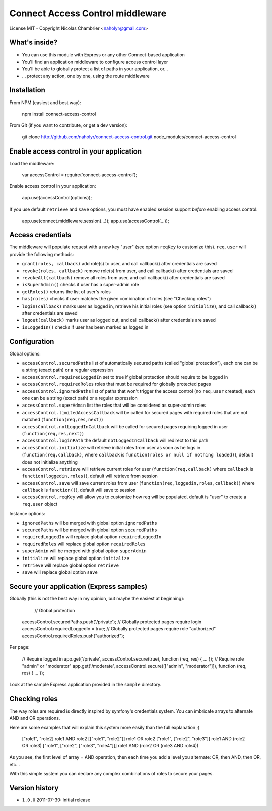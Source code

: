Connect Access Control middleware
=================================

License MIT - Copyright Nicolas Chambrier <naholyr@gmail.com>

What's inside?
--------------

* You can use this module with Express or any other Connect-based application
* You'll find an application middleware to configure access control layer
* You'll be able to globally protect a list of paths in your application, or...
* ... protect any action, one by one, using the route middleware

Installation
------------

From NPM (easiest and best way):

    npm install connect-access-control

From Git (if you want to contribute, or get a dev version):

    git clone http://github.com/naholyr/connect-access-control.git node_modules/connect-access-control

Enable access control in your application
-----------------------------------------

Load the middleware:

    var accessControl = require('connect-access-control');

Enable access control in your application:

    app.use(accessControl(options));

If you use default ``retrieve`` and ``save`` options, you must have enabled session support *before* enabling access control:

    app.use(connect.middleware.session(...));
    app.use(accessControl(...));

Access credentials
------------------

The middleware will populate request with a new key "user" (see option ``reqKey`` to customize this). ``req.user`` will provide the following methods:

* ``grant(roles, callback)`` add role(s) to user, and call callback() after credentials are saved
* ``revoke(roles, callback)`` remove role(s) from user, and call callback() after credentials are saved
* ``revokeAll(callback)`` remove all roles from user, and call callback() after credentials are saved
* ``isSuperAdmin()`` checks if user has a super-admin role
* ``getRoles()`` returns the list of user's roles
* ``has(roles)`` checks if user matches the given combination of roles (see "Checking roles")
* ``login(callback)`` marks user as logged in, retrieve his initial roles (see option ``initialize``), and call callback() after credentials are saved
* ``logout(callback)`` marks user as logged out, and call callback() after credentials are saved
* ``isLoggedIn()`` checks if user has been marked as logged in

Configuration
-------------

Global options:

* ``accessControl.securedPaths`` list of automatically secured paths (called "global protection"), each one can be a string (exact path) or a regular expression
* ``accessControl.requiredLoggedIn`` set to true if global protection should require to be logged in
* ``accessControl.requiredRoles`` roles that must be required for globally protected pages
* ``accessControl.ignoredPaths`` list of paths that won't trigger the access control (no ``req.user`` created), each one can be a string (exact path) or a regular expression
* ``accessControl.superAdmin`` list the roles that will be considered as super-admin roles
* ``accessControl.limitedAccessCallback`` will be called for secured pages with required roles that are not matched (``function(req,res,next)``)
* ``accessControl.notLoggedInCallback`` will be called for secured pages requiring logged in user (``function(req,res,next)``)
* ``accessControl.loginPath`` the default ``notLoggedInCallback`` will redirect to this path
* ``accessControl.initialize`` will retrieve initial roles from user as soon as he logs in (``function(req,callback)``, where ``callback`` is ``function(roles or null if nothing loaded)``), default does not initialize anything
* ``accessControl.retrieve`` will retrieve current roles for user (``function(req,callback)`` where ``callback`` is ``function(loggedin,roles)``), default will retrieve from session
* ``accessControl.save`` will save current roles from user (``function(req,loggedin,roles,callback)``) where ``callback`` is ``function()``), default will save to session
* ``accessControl.reqKey`` will allow you to customize how req will be populated, default is "user" to create a ``req.user`` object

Instance options:

* ``ignoredPaths`` will be merged with global option ``ignoredPaths``
* ``securedPaths`` will be merged with global option ``securedPaths``
* ``requiredLoggedIn`` will replace global option ``requiredLoggedIn``
* ``requiredRoles`` will replace global option ``requiredRoles``
* ``superAdmin`` will be merged with global option ``superAdmin``
* ``initialize`` will replace global option ``initialize``
* ``retrieve`` will replace global option ``retrieve``
* ``save`` will replace global option ``save``

Secure your application (Express samples)
-----------------------------------------

Globally (this is not the best way in my opinion, but maybe the easiest at beginning):

	// Global protection
    accessControl.securedPaths.push('/private');
    // Globally protected pages require login
    accessControl.requiredLoggedIn = true;
    // Globally protected pages require role "authorized"
    accessControl.requiredRoles.push("authorized");

Per page:

    // Require logged in
    app.get('/private', accessControl.secure(true), function (req, res) { ... });
    // Require role "admin" or "moderator"
    app.get('/moderate', accessControl.secure([["admin", "moderator"]]), function (req, res) { ... });

Look at the sample Express application provided in the ``sample`` directory.

Checking roles
--------------

The way roles are required is directly inspired by symfony's credentials system. You can imbricate arrays to alternate AND and OR operations.

Here are some examples that will explain this system more easily than the full explanation ;)

    ["role1", "role2]                           role1 AND role2
    [["role1", "role2"]]                        role1 OR role2
    ["role1", ["role2", "role3"]]               role1 AND (role2 OR role3)
    ["role1", ["role2", ["role3", "role4"]]]    role1 AND (role2 OR (role3 AND role4))

As you see, the first level of array = AND operation, then each time you add a level you alternate: OR, then AND, then OR, etc...

With this simple system you can declare any complex combinations of roles to secure your pages.

Version history
---------------

* ``1.0.0`` 2011-07-30: Initial release
